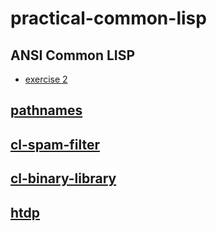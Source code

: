 #+options: toc:nil

* practical-common-lisp

** ANSI Common LISP

- [[file:exercise/exercise-2.org::*exercise 2][exercise 2]]

** [[file:pathnames/README.md][pathnames]]

** [[file:cl-spam-filter/README.md][cl-spam-filter]]

** [[file:mp3-browser/README.md][cl-binary-library]]

** [[file:htdp/README.md::htdp][htdp]]

